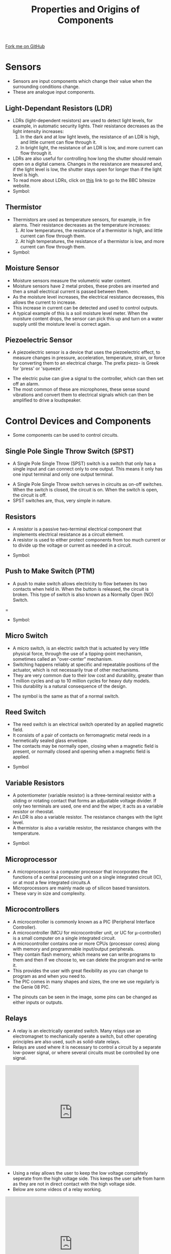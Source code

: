 #+STARTUP:indent
#+HTML_HEAD: <link rel="stylesheet" type="text/css" href="css/styles.css"/>
#+HTML_HEAD_EXTRA: <link href='http://fonts.googleapis.com/css?family=Ubuntu+Mono|Ubuntu' rel='stylesheet' type='text/css'>
#+BEGIN_COMMENT
#+STYLE: <link rel="stylesheet" type="text/css" href="css/styles.css"/>
#+STYLE: <link href='http://fonts.googleapis.com/css?family=Ubuntu+Mono|Ubuntu' rel='stylesheet' type='text/css'>
#+END_COMMENT
#+OPTIONS: f:nil author:nil num:1 creator:nil timestamp:nil 
#+TITLE: Properties and Origins of Components
#+AUTHOR: C. Delport

#+BEGIN_HTML
<div class=ribbon>
<a href="https://github.com/stcd11/gcse_de_theory">Fork me on GitHub</a>
</div>
<center>
<img src='./img/component_origins.jpg' width=25%>
</center>
#+END_HTML

* COMMENT Use as a template
:PROPERTIES:
:HTML_CONTAINER_CLASS: activity
:END:
** Learn It
:PROPERTIES:
:HTML_CONTAINER_CLASS: learn
:END:

** Research It
:PROPERTIES:
:HTML_CONTAINER_CLASS: research
:END:

** Design It
:PROPERTIES:
:HTML_CONTAINER_CLASS: design
:END:

** Build It
:PROPERTIES:
:HTML_CONTAINER_CLASS: build
:END:

** Test It
:PROPERTIES:
:HTML_CONTAINER_CLASS: test
:END:

** Run It
:PROPERTIES:
:HTML_CONTAINER_CLASS: run
:END:

** Document It
:PROPERTIES:
:HTML_CONTAINER_CLASS: document
:END:

** Code It
:PROPERTIES:
:HTML_CONTAINER_CLASS: code
:END:

** Program It
:PROPERTIES:
:HTML_CONTAINER_CLASS: program
:END:

** Try It
:PROPERTIES:
:HTML_CONTAINER_CLASS: try
:END:

** Badge It
:PROPERTIES:
:HTML_CONTAINER_CLASS: badge
:END:

** Save It
:PROPERTIES:
:HTML_CONTAINER_CLASS: save
:END:

e* Introduction
[[file:img/pic.jpg]]
:PROPERTIES:
:HTML_CONTAINER_CLASS: intro
:END:
* Sensors
:PROPERTIES:
:HTML_CONTAINER_CLASS: activity
:END:
- Sensors are input components which change their value when the surrounding conditions change.
- These are analogue input components.
** Light-Dependant Resistors (LDR)
:PROPERTIES:
:HTML_CONTAINER_CLASS: learn
:END:
- LDRs (light-dependent resistors) are used to detect light levels, for example, in automatic security lights. Their resistance decreases as the light intensity increases:
 1. In the dark and at low light levels, the resistance of an LDR is high, and little current can flow through it.
 2. In bright light, the resistance of an LDR is low, and more current can flow through it.
- LDRs are also useful for controlling how long the shutter should remain open on a digital camera. Changes in the resistance are measured and, if the light level is low, the shutter stays open for longer than if the light level is high.
- To read more about LDRs, click on [[http://www.bbc.co.uk/schools/gcsebitesize/science/edexcel_pre_2011/electricityintheory/voltagecurrentresistancerev6.shtml][this]] link to go to the BBC bitesize website.
- Symbol:
[[./img/ldrsymbol.jpg]]
** Thermistor
:PROPERTIES:
:HTML_CONTAINER_CLASS: learn
:END:
- Thermistors are used as temperature sensors, for example, in fire alarms. Their resistance decreases as the temperature increases:
 1. At low temperatures, the resistance of a thermistor is high, and little current can flow through them.
 2. At high temperatures, the resistance of a thermistor is low, and more current can flow through them.
- Symbol:
[[./img/thermistor_symbol.jpg]]
** Moisture Sensor
:PROPERTIES:
:HTML_CONTAINER_CLASS: learn
:END:
- Moisture sensors measure the volumetric water content.
- Moisture sensors have 2 metal probes, these probes are inserted and then a small electrical current is passed between them. 
- As the moisture level increases, the electrical resistance decreases, this allows the current to increase. 
- This increase in current can be detected and used to control outputs.
- A typical example of this is a soil moisture level meter. When the moisture content drops, the sensor can pick this up and turn on a water supply until the moisture level is correct again.
[[./img/moisture_sensor.jpg]]
** Piezoelectric Sensor
:PROPERTIES:
:HTML_CONTAINER_CLASS: learn
:END:
- A piezoelectric sensor is a device that uses the piezoelectric effect, to measure changes in pressure, acceleration, temperature, strain, or force by converting them to an electrical charge. The prefix piezo- is Greek for 'press' or 'squeeze'.
[[./img/piezo.gif]]
- The electric pulse can give a signal to the controller, which can then set off an alarm.
- The most common of these are microphones, these sense sound vibrations and convert them to electrical signals which can then be amplified to drive a loudspeaker.
* Control Devices and Components
:PROPERTIES:
:HTML_CONTAINER_CLASS: activity
:END:
- Some components can be used to control circuits.
** Single Pole Single Throw Switch (SPST)
:PROPERTIES:
:HTML_CONTAINER_CLASS: learn
:END:
- A Single Pole Single Throw (SPST) switch is a switch that only has a single input and can connect only to one output. This means it only has one input terminal and only one output terminal. 
[[./img/SPST.jpg]]
[[./img/SPST2.jpg]]
- A Single Pole Single Throw switch serves in circuits as on-off switches. When the switch is closed, the circuit is on. When the switch is open, the circuit is off.
- SPST switches are, thus, very simple in nature. 
** Resistors
:PROPERTIES:
:HTML_CONTAINER_CLASS: learn
:END:
- A resistor is a passive two-terminal electrical component that implements electrical resistance as a circuit element.
- A resistor is used to either protect components from too much current or to divide up the voltage or current as needed in a circuit.
[[./img/resistor_image.jpg]]
- Symbol:
[[./img/resistor_symbol.jpg]]
** Push to Make Switch (PTM)
:PROPERTIES:
:HTML_CONTAINER_CLASS: learn
:END:
- A push to make switch allows electricity to flow between its two contacts when held in. When the button is released, the circuit is broken. This type of switch is also known as a Normally Open (NO) Switch.
= [[./img/PTM_switch.jpg]]
- Symbol:
[[./img/PTM_symbol.jpg]]
** Micro Switch
:PROPERTIES:
:HTML_CONTAINER_CLASS: learn
:END:
- A micro switch, is an electric switch that is actuated by very little physical force, through the use of a tipping-point mechanism, sometimes called an "over-center" mechanism.
- Switching happens reliably at specific and repeatable positions of the actuator, which is not necessarily true of other mechanisms.
- They are very common due to their low cost and durability, greater than 1 million cycles and up to 10 million cycles for heavy duty models.
- This durability is a natural consequence of the design.
[[./img/micro_switch.jpg]]
- The symbol is the same as that of a normal switch.
** Reed Switch
:PROPERTIES:
:HTML_CONTAINER_CLASS: learn
:END:
- The reed switch is an electrical switch operated by an applied magnetic field.
- It consists of a pair of contacts on ferromagnetic metal reeds in a hermetically sealed glass envelope.
- The contacts may be normally open, closing when a magnetic field is present, or normally closed and opening when a magnetic field is applied. 
[[./img/Reed_switch.jpg]]
[[./img/reed_switch_0.jpg]]
- Symbol
[[./img/Reed_switch_symbol.png]]
** Variable Resistors
:PROPERTIES:
:HTML_CONTAINER_CLASS: learn
:END:
- A potentiometer (variable resistor) is a three-terminal resistor with a sliding or rotating contact that forms an adjustable voltage divider. If only two terminals are used, one end and the wiper, it acts as a variable resistor or rheostat.
- An LDR is also a variable resistor. The resistance changes with the light level.
- A thermistor is also a variable resistor, the resistance changes with the temperature.
[[./img/Potentiometer.jpg]]
- Symbol:
[[./img/Pot_symbol.png]]
** Microprocessor
:PROPERTIES:
:HTML_CONTAINER_CLASS: learn
:END:
- A microprocessor is a computer processor that incorporates the functions of a central processing unit on a single integrated circuit (IC), or at most a few integrated circuits.A
- Microprocessors are mainly made up of silicon based transistors.
- These vary in size and complexity. 
[[./img/microprocessor.jpg]]
** Microcontrollers
:PROPERTIES:
:HTML_CONTAINER_CLASS: learn
:END:
- A microcontroller is commonly known as a PIC (Peripheral Interface Controller).
- A microcontroller (MCU for microcontroller unit, or UC for μ-controller) is a small computer on a single integrated circuit.
- A microcontroller contains one or more CPUs (processor cores) along with memory and programmable input/output peripherals. 
- They contain flash memory, which means we can write programs to them and then if we choose to, we can delete the program and re-write it.
- This provides the user with great flexibility as you can change to program as and when you need to.
- The PIC comes in many shapes and sizes, the one we use regularly is the Genie 08 PIC.
[[./img/Genie_08.jpg]]
- The pinouts can be seen in the image, some pins can be changed as either inputs or outputs.
[[./img/Genie_08_real.jpg]]
** Relays
:PROPERTIES:
:HTML_CONTAINER_CLASS: learn
:END:
- A relay is an electrically operated switch. Many relays use an electromagnet to mechanically operate a switch, but other operating principles are also used, such as solid-state relays.
- Relays are used where it is necessary to control a circuit by a separate low-power signal, or where several circuits must be controlled by one signal. 
#+begin_html
<iframe width="420" height="315" src="https://www.youtube.com/embed/tbMX9USTyAI" frameborder="0" allowfullscreen></iframe>
#+end_html
- Using a relay allows the user to keep the low voltage completely seperate from the high voltage side. This keeps the user safe from harm as they are not in direct contact with the high voltage side.
- Below are some videos of a relay working.
#+begin_html
<iframe width="420" height="315" src="https://www.youtube.com/embed/jzsYSriCBqA" frameborder="0" allowfullscreen></iframe>
#+end_html

#+begin_html
<iframe width="420" height="315" src="https://www.youtube.com/embed/Icr_AHyu4Y4" frameborder="0" allowfullscreen></iframe>
#+end_html

#+begin_html
<iframe width="420" height="315" src="https://www.youtube.com/embed/xe4RU7FtOmU" frameborder="0" allowfullscreen></iframe>
#+end_html

** Transistors
:PROPERTIES:
:HTML_CONTAINER_CLASS: learn
:END:
- A transistor is a semiconductor device used to amplify or switch electronic signals and electrical power.
- It is composed of semiconductor material usually with at least three terminals for connection to an external circuit.
- A voltage or current applied to one pair of the transistor's terminals controls the current through another pair of terminals.
- Because the controlled (output) power can be higher than the controlling (input) power, a transistor can amplify a signal. 
[[./img/Transistor_(cropped).jpg]]
- Symbol:
[[./img/NPN_transistor.png]]
- Here is a video of the LDR and transistor working to control an LED.
- The LED turns off when the light level is reached.
#+begin_html
<iframe width="560" height="315" src="https://www.youtube.com/embed/93--ob2FY-U" frameborder="0" allow="autoplay; encrypted-media" allowfullscreen></iframe>
#+end_html
* Outputs
:PROPERTIES:
:HTML_CONTAINER_CLASS: activity
:END:
- Electronic outputs are devices which we can control by the system you have designed. 
- Output comonents can be very simple, like and LED to far more complex devices such as LCD displays and stepper motor control.
** Buzzers
:PROPERTIES:
:HTML_CONTAINER_CLASS: learn
:END:
- A buzzer or beeper is an audio signalling device, which may be mechanical, electromechanical, or piezoelectric (piezo for short).
- Typical uses of buzzers and beepers include alarm devices, timers, and confirmation of user input such as a mouse click or keystroke.
[[./img/buzzer_real.jpg]]
- Symbol:
[[./img/buzzer_symbol.png]]
** Light-Emitting Diodes (LED)
:PROPERTIES:
:HTML_CONTAINER_CLASS: learn
:END:
- A light-emitting diode (LED) is a special kind of diode that glows when electricity passes through it.
- Most LEDs are made from a semi-conducting material called gallium arsenide phosphide.
- LEDs can be bought in a range of colours. They can also be bought in forms that will switch between two colours (bi-colour), three colours (tri-colour) or emit infra-red light.
- In common with all diodes, the LED will only allow current to pass in one direction.
- The cathode is normally indicated by a flat side on the casing and the anode is normally indicated by a slightly longer leg.
- The current required to power an LED is usually around 20 mA.
- The LED is a semi-conductor component. 
- The colour of the LED made fade over time due to heat and age.
[[./img/LED_inner.png]]
[[./img/LED_long_leg.png]]
- Symbol:
[[./img/LED_symbol.png]]
** Loudspeakers
:PROPERTIES:
:HTML_CONTAINER_CLASS: learn
:END:
- A loudspeaker (or loud-speaker or speaker) is an electroacoustic transducer; which converts an electrical audio signal into a corresponding sound.
- The dynamic speaker operates on the same basic principle as a dynamic microphone, but in reverse, to produce sound from an electrical signal.
- When an alternating current electrical audio signal is applied to its voice coil, a coil of wire suspended in a circular gap between the poles of a permanent magnet, the coil is forced to move rapidly back and forth due to Faraday's law of induction, which causes a diaphragm (usually conically shaped) attached to the coil to move back and forth, pushing on the air to create sound waves.
[[./img/loudspeaker.gif]]
- A loudspeaker will require an amplifier to drive the coil in the speaker and produce sound.
[[./img/speaker.jpg]]
- Symbol:
[[./img/speaker_symbol.jpg]]
** Motors
:PROPERTIES:
:HTML_CONTAINER_CLASS: learn
:END:
- A motor is a device which converts electrical energy into rotary motion.
- Microcontrollers can be used to turn a motor on and off as well as change the direction of the motor.
- The speed of the motor can also be controlled using PWM(Pulse Width Modulation).
- Most motors do not have a lot of torque and therefore need to be geared up or down using a gearbox.
- There are many different types of motors. Here are a few, but there are many more:
 1. DC motor
 2. AC motor
 3. Servo motor
 4. Stepper motor
 5. Brushless motor
[[./img/type_of_motors.jpg]]
* Sources of Raw Materials Used in Systems
:PROPERTIES:
:HTML_CONTAINER_CLASS: activity
:END:
- When designing a product, you will need to consider the materials you are going to use in the manufacture.
- Most metals are mined from the earth in an ore form and are then processed and the metals are extracted.
- This is not an environmentally friendly process, so you will need to use as little of these materials as possible, not to mention the cost saving.
** Polymers made of Crude Oil
:PROPERTIES:
:HTML_CONTAINER_CLASS: learn
:END:
- Crude oil can be turned into many useful products. But first, it has to be broken down. Find out more about cracking and polymers in this activity.
- Most plastics are a by-product of the oil industry. 
- The most common plastics used in school are:
 1. Acrylic, polymethyl methacrylate.
 2. HIPS, High-impact polystyrene.
 3. ABS, acrylonitrile butadiene styrene (used in the 3D printer).
 4. PVC, polyvinyl chloride.
- Crude oil is found underground in place around the world, incluing the U.K.
- The biggest suppliers of oil are, Russia, USA and Saudi Arabia.
- To read more about this, click on the [[Crude%20oil%20can%20be%20turned%20into%20many%20useful%20products.%20But%20first,%20it%20has%20to%20be%20broken%20down.%20Find%20out%20more%20about%20cracking%20and%20polymers%20in%20this%20activity.][BBC bitesize link here.]]
** Silicon
:PROPERTIES:
:HTML_CONTAINER_CLASS: learn
:END:
- Silicon is a semi-conductor material. This means it can be turned into a conductor or insulator depending on the impurities that are added.
- Silicon is the most common material used in electronic components. 
- It is sliced into very thin wafers and formed into electronic components.
- THe biggest produces of silicon are China, Russia and the USA.
** Gold
:PROPERTIES:
:HTML_CONTAINER_CLASS: learn
:END:
- Gold is a chemical element with symbol Au (from Latin: aurum) and atomic number 79, making it one of the higher atomic number elements that occur naturally.
- Gold is a very expensive metal which is an excellent conductor of electricity.
- It is generally used where components need to touch up against each other and make an electrical connection without soldering. For example: headphone sockets.
- The gold is generally plated onto a much cheaper metal.
- Gold will tarnish over time, this will impede the electrical connection and will therefore need cleaning.
- Gold is also a very soft metal, therefore if the connection requires a lot of mechanical strength, gold will not be suitable.
- The biggest producers of gold are, China, Russia and Australia.
** Copper
:PROPERTIES:
:HTML_CONTAINER_CLASS: learn
:END:
- Copper is a chemical element with symbol Cu (from Latin: cuprum) and atomic number 29. It is a soft, malleable, and ductile metal with very high thermal and electrical conductivity. A freshly exposed surface of pure copper has a reddish-brown colour.
- Copper is the most common metal used in electrical wiring and connectivity.
- Copper is malleable, it is a soft metal which is able to bend and stretch, making it excellent for electrical cables.
- Most countries in the world produce Copper, but the biggest producers at the moment are Chile, China and Peru.
- The UK used to mine Copper in Wales and Cornwall, but there are no active Copper mines left in the UK.
** Lithium
:PROPERTIES:
:HTML_CONTAINER_CLASS: learn
:END:
- Lithium is a chemical element with symbol Li and atomic number 3. It is a soft, silvery-white alkali metal. 
- Under standard conditions, it is the lightest metal and the lightest solid element. 
- Like all alkali metals, lithium is highly reactive and flammable, and is stored in mineral oil.
- In electronics, we have used Lithium in large quantities in the production of batteries. Mainly Lithium-ion batteries found in mobile phones, laptops and more recently in electric cars.
- The largest producers of Lithium are Australia, Chile and Argentina.
** Aluminium
:PROPERTIES:
:HTML_CONTAINER_CLASS: learn
:END:
- Aluminium is a chemical element with symbol Al and atomic number 13.
- It is a silvery-white, soft, nonmagnetic and ductile metal in the boron group.
- By mass, aluminium makes up about 8% of the Earth's crust; it is the third most abundant element after oxygen and silicon and the most abundant metal in the crust, though it is less common in the mantle below.
- The chief ore of aluminium is bauxite.
- Due to the metal being very lightweight comparatively to steel and its corrosion resistance, it is used widely in the aircraft and car industries.
- It is also used as cables in high voltage power lines between pylons as it is very light.
- Aluminium is produced around the world, but the largest manufacturers are China, Russia and Canada.
** Nickel
:PROPERTIES:
:HTML_CONTAINER_CLASS: learn
:END:
- Nickel is a chemical element with symbol Ni and atomic number 28.
- It is a silvery-white lustrous metal with a slight golden tinge. Nickel belongs to the transition metals and is hard and ductile.
- Nickel has many uses and is used to produce many alloys (mixture of metals) such as Stainless steel, magnets and coins.
- Nickel is highly corrosion resistant, so it is often used to electroplate other metals to protect them.
- In the past, nickel was used in batteries to produce Nickel-Cadmium rechargeable batteries (NiCad). These have since been replaced by the Lithium-ion batteries.
- The largest producers of Nickel are, the Philippines, Indonesia, Russia, Canada and Australia.
** Rare Earth Elements
:PROPERTIES:
:HTML_CONTAINER_CLASS: learn
:END:
- Rare earth metals (REEs) are metals that can be found at the bottom of the periodic table.
- For example, Lanthanum, Praseodynmuim, Neodymium, Promethuim and Lutetuim. These all have unusual names.
- These materials are being increasingly used in devices such as car batteries, lasers, wind turbines, medical scanners and additives in specialist alloys.
- Most rare earth materials are mined in China, with smaller amounts coming from the USA and Australia.
* Physical Characteristics
:PROPERTIES:
:HTML_CONTAINER_CLASS: activity
:END:
** Resistor Colour Codes
:PROPERTIES:
:HTML_CONTAINER_CLASS: learn
:END:
#+begin_html
<iframe width="560" height="315" src="https://www.youtube.com/embed/kvQBhXo_tF0" frameborder="0" allow="autoplay; encrypted-media" allowfullscreen></iframe>
#+end_html
[[./img/resistor_color_codes.jpg]]
** Tolerance
:PROPERTIES:
:HTML_CONTAINER_CLASS: learn
:END:
- The fourth color band indicates the resistor's tolerance. 
- Tolerance is the percentage of error in the resistor's resistance, or how much more or less you can expect a resistor's actual measured resistance to be from its stated resistance.
- A gold tolerance band is 5% tolerance, silver is 10%, and no band at all would mean a 20% tolerance.
- Tolerance = value of resistor x value of tolerance band = 220 Ω x 10% = 22 Ω
- 220 Ω stated resistance +/- 22 Ω tolerance means that the resistor could range in actual value from as much as 242 Ω to as little as 198 Ω.
- Try work out the following resistor colour codes:
-  What colour bands would be needed to produce the following resistor values?
 1. 200Ω +/- 10%
 2. 18kΩ +/- 5%
 3. 10MΩ +/- 20%
 4. 2k2Ω +/- 5%
- What is the value of the resistor for the following values?
 1. Brown Black Red Gold
 2. Orange Orange Brown Gold
 3. Green Blue Orange Silver
 4. Yellow Violet Red Silver
** Material selection for case construction
:PROPERTIES:
:HTML_CONTAINER_CLASS: learn
:END:
- When design a case for your product, there are many choices available to you.
 1. Metals.
 2. Plastics.
 3. Different types of woods.
 4. Man made boards (e.g. MDF and Plywood)
 5. Modern composite materials (e.g. carbon fibre).
- Every material will have strengths and weaknesses. Some will be expensive, some will be very strong, some will not conduct electricity.
- All of these factors will need to be considered when choosing the right material for your product.
- Here are some points to think about:
 1. The purpose of the product.
 2. How and where the product will be used?
 3. How much will the product cost (to make and sell)?
 4. How many do you intend to produce?
 5. How will the product be disposed of after it use (is it environmentally friendly)?
- All of these question s will help you develop a specification and decide what is the most suitable material for your product.
* Working Properties
:PROPERTIES:
:HTML_CONTAINER_CLASS: activity
:END:
- A designer needs to understand the working properties of materials. This will allow them to choose the right materials for the product.
** Conductors and insulators
:PROPERTIES:
:HTML_CONTAINER_CLASS: learn
:END:
- A conductor is an object or type of material that allows the flow of an electrical current in one or more directions. Materials made of metal are common electrical conductors.
- An insulator is a material or an object that does not easily allow heat, electricity, light, or sound to pass through it. Air, cloth and rubber are good electrical insulators; plastics, feathers and wool make good thermal insulators. 
** Polymers
:PROPERTIES:
:HTML_CONTAINER_CLASS: learn
:END:
- Polymers are very large molecules made when many smaller molecules join together, end-to-end. The smaller molecules are called monomers. In general:
- lots of monomer molecules    →    a polymer molecule
- Read more about polymers by clicking on the [[http://www.bbc.co.uk/schools/gcsebitesize/science/edexcel/fuels/hydrocarbonsrev4.shtml][BBC bitesize link.]]
- Plastics are used in electronics as they have the following properties:
 1. They are good insulator and will not interfere with the electronic circuit.
 2. They are cheap and easily moulded into complex shapes.
 3. The can be made into many different colours.
- Plastics have the following properties: 
 1. They are durable and do no get damaged easily by water and sunlight.
 2. Plastics are very hard and therefore scratch easily. Other materials can be better at this.
* Social Footprint
:PROPERTIES:
:HTML_CONTAINER_CLASS: activity
:END:
- A
** Relying on Scarce Elements
:PROPERTIES:
:HTML_CONTAINER_CLASS: learn
:END:
- A
** Effects of using Modern Systems
:PROPERTIES:
:HTML_CONTAINER_CLASS: learn
:END:
- A
* Ecological Footprint
:PROPERTIES:
:HTML_CONTAINER_CLASS: activity
:END:
- A
** Effects of Material Extraction and Processing of elements
:PROPERTIES:
:HTML_CONTAINER_CLASS: learn
:END:
- A
** Effects of Built-in Obsolescence
:PROPERTIES:
:HTML_CONTAINER_CLASS: learn
:END:
- A
** Effects of use
:PROPERTIES:
:HTML_CONTAINER_CLASS: learn
:END:
- A
** Disposal of Electronic Products
:PROPERTIES:
:HTML_CONTAINER_CLASS: learn
:END:
- A
* Practice Questions and Key terms
:PROPERTIES:
:HTML_CONTAINER_CLASS: activity
:END:
** Key terms
:PROPERTIES:
:HTML_CONTAINER_CLASS: try
:END:
 1. *Conduct*: To allow electricity or heat to flow through it.
 2. *Piezoelectric*: Pressure put on a crystal causing a small eletrical pulse.
 3. *Normally off*: The switch is off in its normal state and turns on when activated. 
 4.  *Normally on*: The switch is on in its normal state and turns off when activated. 
 5. *Flash Memory*: A memory that can store  information, then be wiped clean and store differnet information repeatedly.
 6. *Program*: A set of instructions that the controller follows to make the system work.
 7. *Semi-conductor*: A material that allows electricity to flow under certain conditions. It can behave as an insulator or conductor.
 8. *Electromagnet*: A coil of wire wrapped around an iron core that becomes magnetic when electricity flows through the coil.
 9. *Amplifier*: An electronic circuit that makes a small electrical signal more powerful, used to power a loudspeaker.
 10. *Ore*: Rock that contains metal.
 11. *Tarnish*: A thin film that forms on the surface of a metal when it reacts with oxygen in the air. It often makes the metal look duller in colour.
 12. *Electroplate*: A metal object is dipped into a solution of the coating metal and electricity is passed through it. The metal object becomes coated with a thin film of the coating metal.
 13. *Corrosion*: The metal is eaten away as it reacts with oxygen and water in the air. Rust is formed through the corrosion of iron or steel.
 14. *Tolerance*: Sets an upper and lower acceptable limit for a measurement of something.
 15. *Conductor*: Lets energy flow through it easily. All metals are good electrical conductors.
 16. *Elasticity*: How easily the material can stretch and return to its original shape.
 17. *Product life cycle*: The life cycle of a product starts with obtaining raw materials, manufacturing the product, selling it, using it and finally disposing of it when it is finished with.

** Practice Questions
:PROPERTIES:
:HTML_CONTAINER_CLASS: try
:END:
 1. A



